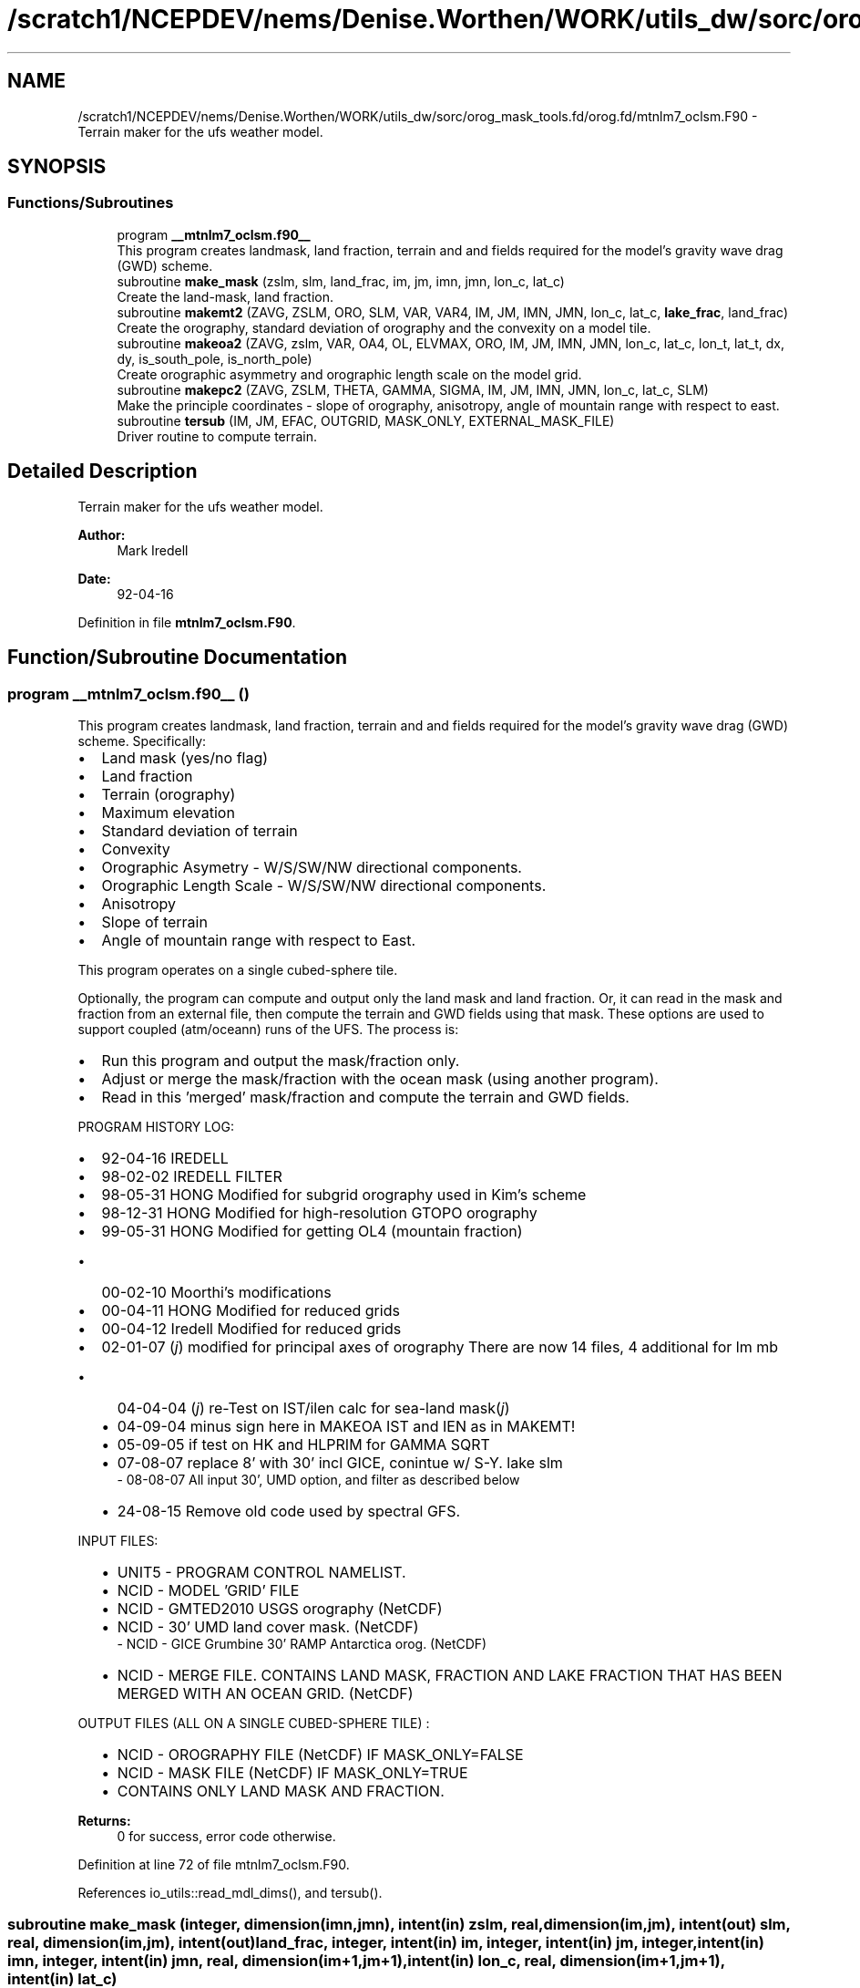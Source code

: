 .TH "/scratch1/NCEPDEV/nems/Denise.Worthen/WORK/utils_dw/sorc/orog_mask_tools.fd/orog.fd/mtnlm7_oclsm.F90" 3 "Thu Oct 17 2024" "Version 1.13.0" "orog_mask_tools" \" -*- nroff -*-
.ad l
.nh
.SH NAME
/scratch1/NCEPDEV/nems/Denise.Worthen/WORK/utils_dw/sorc/orog_mask_tools.fd/orog.fd/mtnlm7_oclsm.F90 \- Terrain maker for the ufs weather model\&.  

.SH SYNOPSIS
.br
.PP
.SS "Functions/Subroutines"

.in +1c
.ti -1c
.RI "program \fB__mtnlm7_oclsm\&.f90__\fP"
.br
.RI "This program creates landmask, land fraction, terrain and and fields required for the model's gravity wave drag (GWD) scheme\&. "
.ti -1c
.RI "subroutine \fBmake_mask\fP (zslm, slm, land_frac, im, jm, imn, jmn, lon_c, lat_c)"
.br
.RI "Create the land-mask, land fraction\&. "
.ti -1c
.RI "subroutine \fBmakemt2\fP (ZAVG, ZSLM, ORO, SLM, VAR, VAR4, IM, JM, IMN, JMN, lon_c, lat_c, \fBlake_frac\fP, land_frac)"
.br
.RI "Create the orography, standard deviation of orography and the convexity on a model tile\&. "
.ti -1c
.RI "subroutine \fBmakeoa2\fP (ZAVG, zslm, VAR, OA4, OL, ELVMAX, ORO, IM, JM, IMN, JMN, lon_c, lat_c, lon_t, lat_t, dx, dy, is_south_pole, is_north_pole)"
.br
.RI "Create orographic asymmetry and orographic length scale on the model grid\&. "
.ti -1c
.RI "subroutine \fBmakepc2\fP (ZAVG, ZSLM, THETA, GAMMA, SIGMA, IM, JM, IMN, JMN, lon_c, lat_c, SLM)"
.br
.RI "Make the principle coordinates - slope of orography, anisotropy, angle of mountain range with respect to east\&. "
.ti -1c
.RI "subroutine \fBtersub\fP (IM, JM, EFAC, OUTGRID, MASK_ONLY, EXTERNAL_MASK_FILE)"
.br
.RI "Driver routine to compute terrain\&. "
.in -1c
.SH "Detailed Description"
.PP 
Terrain maker for the ufs weather model\&. 


.PP
\fBAuthor:\fP
.RS 4
Mark Iredell 
.RE
.PP
\fBDate:\fP
.RS 4
92-04-16 
.RE
.PP

.PP
Definition in file \fBmtnlm7_oclsm\&.F90\fP\&.
.SH "Function/Subroutine Documentation"
.PP 
.SS "program __mtnlm7_oclsm\&.f90__ ()"

.PP
This program creates landmask, land fraction, terrain and and fields required for the model's gravity wave drag (GWD) scheme\&. Specifically:
.PP
.IP "\(bu" 2
Land mask (yes/no flag)
.IP "\(bu" 2
Land fraction
.IP "\(bu" 2
Terrain (orography)
.IP "\(bu" 2
Maximum elevation
.IP "\(bu" 2
Standard deviation of terrain
.IP "\(bu" 2
Convexity
.IP "\(bu" 2
Orographic Asymetry - W/S/SW/NW directional components\&.
.IP "\(bu" 2
Orographic Length Scale - W/S/SW/NW directional components\&.
.IP "\(bu" 2
Anisotropy
.IP "\(bu" 2
Slope of terrain
.IP "\(bu" 2
Angle of mountain range with respect to East\&.
.PP
.PP
This program operates on a single cubed-sphere tile\&.
.PP
Optionally, the program can compute and output only the land mask and land fraction\&. Or, it can read in the mask and fraction from an external file, then compute the terrain and GWD fields using that mask\&. These options are used to support coupled (atm/oceann) runs of the UFS\&. The process is:
.IP "\(bu" 2
Run this program and output the mask/fraction only\&.
.IP "\(bu" 2
Adjust or merge the mask/fraction with the ocean mask (using another program)\&.
.IP "\(bu" 2
Read in this 'merged' mask/fraction and compute the terrain and GWD fields\&.
.PP
.PP
PROGRAM HISTORY LOG:
.IP "\(bu" 2
92-04-16 IREDELL
.IP "\(bu" 2
98-02-02 IREDELL FILTER
.IP "\(bu" 2
98-05-31 HONG Modified for subgrid orography used in Kim's scheme
.IP "\(bu" 2
98-12-31 HONG Modified for high-resolution GTOPO orography
.IP "\(bu" 2
99-05-31 HONG Modified for getting OL4 (mountain fraction)
.IP "  \(bu" 4
00-02-10 Moorthi's modifications
.PP

.IP "\(bu" 2
00-04-11 HONG Modified for reduced grids
.IP "\(bu" 2
00-04-12 Iredell Modified for reduced grids
.IP "\(bu" 2
02-01-07 (\fIj\fP) modified for principal axes of orography There are now 14 files, 4 additional for lm mb
.IP "  \(bu" 4
04-04-04 (\fIj\fP) re-Test on IST/ilen calc for sea-land mask(\fIj\fP)
.IP "  \(bu" 4
04-09-04 minus sign here in MAKEOA IST and IEN as in MAKEMT!
.IP "  \(bu" 4
05-09-05 if test on HK and HLPRIM for GAMMA SQRT
.IP "  \(bu" 4
07-08-07 replace 8' with 30' incl GICE, conintue w/ S-Y\&. lake slm
  - 08-08-07  All input 30', UMD option, and filter as described below
.IP "  \(bu" 4
24-08-15 Remove old code used by spectral GFS\&.
.PP
INPUT FILES:
.IP "  \(bu" 4
UNIT5 - PROGRAM CONTROL NAMELIST\&.
.IP "  \(bu" 4
NCID - MODEL 'GRID' FILE
.IP "  \(bu" 4
NCID - GMTED2010 USGS orography (NetCDF)
.IP "  \(bu" 4
NCID - 30' UMD land cover mask\&. (NetCDF)
  -   NCID       - GICE Grumbine 30' RAMP Antarctica orog\&. (NetCDF)
.IP "  \(bu" 4
NCID - MERGE FILE\&. CONTAINS LAND MASK, FRACTION AND LAKE FRACTION THAT HAS BEEN MERGED WITH AN OCEAN GRID\&. (NetCDF)
.PP
OUTPUT FILES (ALL ON A SINGLE CUBED-SPHERE TILE) :
.IP "  \(bu" 4
NCID - OROGRAPHY FILE (NetCDF) IF MASK_ONLY=FALSE
.IP "  \(bu" 4
NCID - MASK FILE (NetCDF) IF MASK_ONLY=TRUE
.IP "  \(bu" 4
CONTAINS ONLY LAND MASK AND FRACTION\&.
.PP

.PP
.PP
\fBReturns:\fP
.RS 4
0 for success, error code otherwise\&. 
.RE
.PP

.PP
Definition at line 72 of file mtnlm7_oclsm\&.F90\&.
.PP
References io_utils::read_mdl_dims(), and tersub()\&.
.SS "subroutine make_mask (integer, dimension(imn,jmn), intent(in) zslm, real, dimension(im,jm), intent(out) slm, real, dimension(im,jm), intent(out) land_frac, integer, intent(in) im, integer, intent(in) jm, integer, intent(in) imn, integer, intent(in) jmn, real, dimension(im+1,jm+1), intent(in) lon_c, real, dimension(im+1,jm+1), intent(in) lat_c)"

.PP
Create the land-mask, land fraction\&. This routine is used for the FV3GFS model\&.
.PP
\fBParameters:\fP
.RS 4
\fIzslm\fP The high-resolution input land-mask dataset\&. 
.br
\fIslm\fP Land-mask on the model tile\&. 
.br
\fIland_frac\fP Land fraction on the model tile\&. 
.br
\fIim\fP 'i' dimension of the model grid\&. 
.br
\fIjm\fP 'j' dimension of the model grid\&. 
.br
\fIimn\fP 'i' dimension of the hi-res input orog/mask datasets\&. 
.br
\fIjmn\fP 'j' dimension of the hi-res input orog/mask datasets\&. 
.br
\fIlon_c\fP Longitude of the model grid corner points\&. 
.br
\fIlat_c\fP Latitude on the model grid corner points\&. 
.RE
.PP
\fBAuthor:\fP
.RS 4
GFDL Programmer 
.RE
.PP

.PP
Definition at line 409 of file mtnlm7_oclsm\&.F90\&.
.PP
References orog_utils::get_index(), and orog_utils::inside_a_polygon()\&.
.PP
Referenced by tersub()\&.
.SS "subroutine makemt2 (integer, dimension(imn,jmn), intent(in) ZAVG, integer, dimension(imn,jmn), intent(in) ZSLM, real, dimension(im,jm), intent(out) ORO, real, dimension(im,jm), intent(in) SLM, real, dimension(im,jm), intent(out) VAR, real, dimension(im,jm), intent(out) VAR4, integer, intent(in) IM, integer, intent(in) JM, integer, intent(in) IMN, integer, intent(in) JMN, real, dimension(im+1,jm+1), intent(in) lon_c, real, dimension(im+1,jm+1), intent(in) lat_c, real, dimension(im,jm), intent(in) lake_frac, real, dimension(im,jm), intent(in) land_frac)"

.PP
Create the orography, standard deviation of orography and the convexity on a model tile\&. 
.PP
\fBParameters:\fP
.RS 4
\fIzavg\fP The high-resolution input orography dataset\&. 
.br
\fIzslm\fP The high-resolution input land-mask dataset\&. 
.br
\fIoro\fP Orography on the model tile\&. 
.br
\fIslm\fP Land-mask on the model tile\&. 
.br
\fIvar\fP Standard deviation of orography on the model tile\&. 
.br
\fIvar4\fP Convexity on the model tile\&. 
.br
\fIim\fP 'i' dimension of the model grid\&. 
.br
\fIjm\fP 'j' dimension of the model grid\&. 
.br
\fIimn\fP 'i' dimension of the hi-res input orog/mask datasets\&. 
.br
\fIjmn\fP 'j' dimension of the hi-res input orog/mask datasets\&. 
.br
\fIlon_c\fP Longitude of the model grid corner points\&. 
.br
\fIlat_c\fP Latitude on the model grid corner points\&. 
.br
\fIlake_frac\fP Fractional lake within the grid 
.br
\fIland_frac\fP Fractional land within the grid 
.RE
.PP
\fBAuthor:\fP
.RS 4
GFDL Programmer 
.RE
.PP

.PP
Definition at line 547 of file mtnlm7_oclsm\&.F90\&.
.PP
References orog_utils::get_index(), and orog_utils::inside_a_polygon()\&.
.PP
Referenced by tersub()\&.
.SS "subroutine makeoa2 (integer, dimension(imn,jmn), intent(in) ZAVG, integer, dimension(imn,jmn), intent(in) zslm, real, dimension(im,jm), intent(in) VAR, real, dimension(im,jm,4), intent(out) OA4, real, dimension(im,jm,4), intent(out) OL, real, dimension(im,jm), intent(out) ELVMAX, real, dimension(im,jm), intent(in) ORO, integer, intent(in) IM, integer, intent(in) JM, integer, intent(in) IMN, integer, intent(in) JMN, real, dimension(im+1,jm+1), intent(in) lon_c, real, dimension(im+1,jm+1), intent(in) lat_c, real, dimension(im,jm), intent(in) lon_t, real, dimension(im,jm), intent(in) lat_t, real, dimension(im,jm), intent(in) dx, real, dimension(im,jm), intent(in) dy, logical, dimension(im,jm), intent(in) is_south_pole, logical, dimension(im,jm), intent(in) is_north_pole)"

.PP
Create orographic asymmetry and orographic length scale on the model grid\&. This routine is used for the cubed-sphere grid\&.
.PP
\fBParameters:\fP
.RS 4
\fIzavg\fP High-resolution orography data\&. 
.br
\fIzslm\fP High-resolution land-mask data\&. 
.br
\fIvar\fP Standard deviation of orography on the model grid\&. 
.br
\fIoa4\fP Orographic asymmetry on the model grid\&. Four directional components - W/S/SW/NW 
.br
\fIol\fP Orographic length scale on the model grid\&. Four directional components - W/S/SW/NW 
.br
\fIelvmax\fP Maximum elevation within a model grid box\&. 
.br
\fIoro\fP Orography on the model grid\&. 
.br
\fIim\fP 'i' dimension of the model grid tile\&. 
.br
\fIjm\fP 'j' dimension of the model grid tile\&. 
.br
\fIimn\fP 'i' dimension of the high-resolution orography and mask data\&. 
.br
\fIjmn\fP 'j' dimension of the high-resolution orography and mask data\&. 
.br
\fIlon_c\fP Corner point longitudes of the model grid points\&. 
.br
\fIlat_c\fP Corner point latitudes of the model grid points\&. 
.br
\fIlon_t\fP Center point longitudes of the model grid points\&. 
.br
\fIlat_t\fP Center point latitudes of the model grid points\&. 
.br
\fIdx\fP Length of model grid points in the 'x' direction\&. 
.br
\fIdy\fP Length of model grid points in the 'y' direction\&. 
.br
\fIis_south_pole\fP Is the model point at the south pole? 
.br
\fIis_north_pole\fP is the model point at the north pole? 
.RE
.PP
\fBAuthor:\fP
.RS 4
GFDL Programmer 
.RE
.PP

.PP
Definition at line 1028 of file mtnlm7_oclsm\&.F90\&.
.PP
References orog_utils::get_index(), orog_utils::get_lat_angle(), orog_utils::get_lon_angle(), orog_utils::get_xnsum(), orog_utils::get_xnsum2(), orog_utils::get_xnsum3(), and orog_utils::inside_a_polygon()\&.
.PP
Referenced by tersub()\&.
.SS "subroutine makepc2 (integer, dimension(imn,jmn), intent(in) ZAVG, integer, dimension(imn,jmn), intent(in) ZSLM, real, dimension(im,jm), intent(out) THETA, real, dimension(im,jm), intent(out) GAMMA, real, dimension(im,jm), intent(out) SIGMA, integer, intent(in) IM, integer, intent(in) JM, integer, intent(in) IMN, integer, intent(in) JMN, real, dimension(im+1,jm+1), intent(in) lon_c, real, dimension(im+1,jm+1), intent(in) lat_c, real, dimension(im,jm), intent(in) SLM)"

.PP
Make the principle coordinates - slope of orography, anisotropy, angle of mountain range with respect to east\&. This routine is used for the FV3GFS cubed-sphere grid\&.
.PP
\fBParameters:\fP
.RS 4
\fIzavg\fP The high-resolution input orography dataset\&. 
.br
\fIzslm\fP The high-resolution input land-mask dataset\&. 
.br
\fItheta\fP Angle of mountain range with respect to east for each model point\&. 
.br
\fIgamma\fP Anisotropy for each model point\&. 
.br
\fIsigma\fP Slope of orography for each model point\&. 
.br
\fIim\fP 'i' dimension of the model grid tile\&. 
.br
\fIjm\fP 'j' dimension of the model grid tile\&. 
.br
\fIimn\fP 'i' dimension of the hi-res input orog/mask datasets\&. 
.br
\fIjmn\fP 'j' dimension of the hi-res input orog/mask datasets\&. 
.br
\fIlon_c\fP Longitude of model grid corner points\&. 
.br
\fIlat_c\fP Latitude of the model grid corner points\&. 
.br
\fISLM\fP mask 
.RE
.PP
\fBAuthor:\fP
.RS 4
GFDL Programmer 
.RE
.PP

.PP
Definition at line 772 of file mtnlm7_oclsm\&.F90\&.
.PP
References orog_utils::get_index(), and orog_utils::inside_a_polygon()\&.
.PP
Referenced by tersub()\&.
.SS "subroutine tersub (integer, intent(in) IM, integer, intent(in) JM, integer, intent(in) EFAC, character(len=*), intent(in) OUTGRID, logical, intent(in) MASK_ONLY, character(len=*), intent(in) EXTERNAL_MASK_FILE)"

.PP
Driver routine to compute terrain\&. 
.PP
\fBParameters:\fP
.RS 4
\fIIM\fP 'i' dimension of the model grid tile\&. 
.br
\fIJM\fP 'j' dimension of the model grid tile\&. 
.br
\fIEFAC\fP Factor to adjust orography by its variance\&. 
.br
\fIOUTGRID\fP The 'grid' file for the model tile\&. grid\&. When specified, will be interpolated to model tile\&. When not specified, program will create fields from raw high-resolution topography data\&. 
.br
\fIMASK_ONLY\fP Flag to generate the Land Mask only 
.br
\fIEXTERNAL_MASK_FILE\fP File containing an externally generated land mask/fraction\&. 
.RE
.PP
\fBAuthor:\fP
.RS 4
Jordan Alpert NOAA/EMC 
.RE
.PP

.PP
Definition at line 119 of file mtnlm7_oclsm\&.F90\&.
.PP
References make_mask(), makemt2(), makeoa2(), makepc2(), orog_utils::minmax(), io_utils::qc_orog_by_ramp(), io_utils::read_global_mask(), io_utils::read_global_orog(), io_utils::read_mask(), io_utils::read_mdl_grid_file(), orog_utils::remove_isolated_pts(), orog_utils::timef(), io_utils::write_mask_netcdf(), and io_utils::write_netcdf()\&.
.PP
Referenced by __mtnlm7_oclsm\&.f90__()\&.
.SH "Author"
.PP 
Generated automatically by Doxygen for orog_mask_tools from the source code\&.
